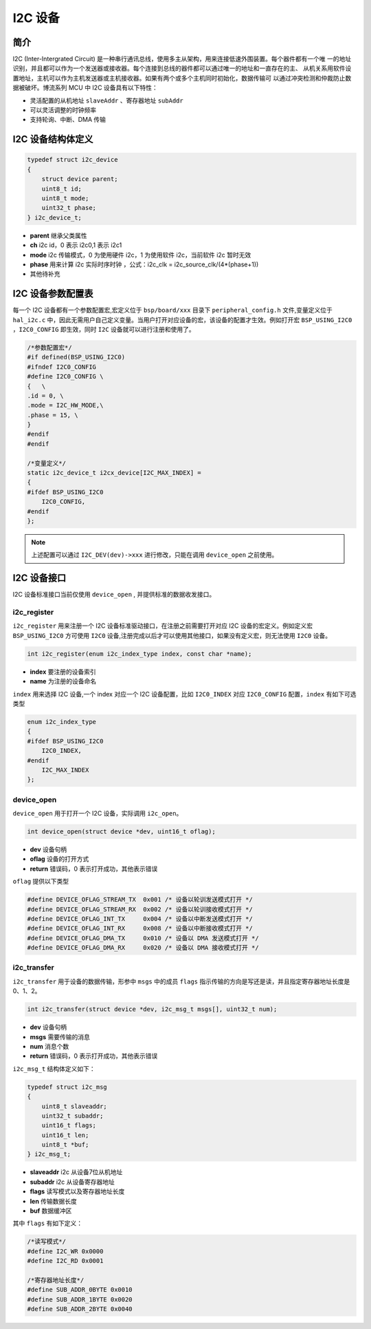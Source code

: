 I2C 设备
=========================

简介
------------------------

I2C (Inter-Intergrated Circuit) 是一种串行通讯总线，使用多主从架构，用来连接低速外围装置。每个器件都有一个唯
一的地址识别，并且都可以作为一个发送器或接收器。每个连接到总线的器件都可以通过唯一的地址和一直存在的主、
从机关系用软件设置地址，主机可以作为主机发送器或主机接收器。如果有两个或多个主机同时初始化，数据传输可
以通过冲突检测和仲裁防止数据被破坏。博流系列 MCU 中 I2C 设备具有以下特性：

- 灵活配置的从机地址 ``slaveAddr`` 、寄存器地址 ``subAddr``
- 可以灵活调整的时钟频率
- 支持轮询、中断、DMA 传输


I2C 设备结构体定义
------------------------

.. code-block:: C

    typedef struct i2c_device
    {
        struct device parent;
        uint8_t id;
        uint8_t mode;
        uint32_t phase;
    } i2c_device_t;

- **parent**    继承父类属性
- **ch**        i2c id，0 表示 i2c0,1 表示 i2c1
- **mode**      i2c 传输模式，0 为使用硬件 i2c，1 为使用软件 i2c，当前软件 i2c 暂时无效
- **phase**     用来计算 i2c 实际时序时钟 ，公式：i2c_clk = i2c_source_clk/(4*(phase+1))
- 其他待补充

I2C 设备参数配置表
------------------------

每一个 I2C 设备都有一个参数配置宏,宏定义位于 ``bsp/board/xxx`` 目录下 ``peripheral_config.h`` 文件,变量定义位于 ``hal_i2c.c`` 中，因此无需用户自己定义变量。当用户打开对应设备的宏，该设备的配置才生效。例如打开宏 ``BSP_USING_I2C0`` ，``I2C0_CONFIG`` 即生效，同时 ``I2C`` 设备就可以进行注册和使用了。

.. code-block:: C

    /*参数配置宏*/
    #if defined(BSP_USING_I2C0)
    #ifndef I2C0_CONFIG
    #define I2C0_CONFIG \
    {   \
    .id = 0, \
    .mode = I2C_HW_MODE,\
    .phase = 15, \
    }
    #endif
    #endif

    /*变量定义*/
    static i2c_device_t i2cx_device[I2C_MAX_INDEX] =
    {
    #ifdef BSP_USING_I2C0
        I2C0_CONFIG,
    #endif
    };

.. note:: 上述配置可以通过 ``I2C_DEV(dev)->xxx`` 进行修改，只能在调用 ``device_open`` 之前使用。


I2C 设备接口
------------------------

I2C 设备标准接口当前仅使用 ``device_open`` , 并提供标准的数据收发接口。

**i2c_register**
^^^^^^^^^^^^^^^^^^^^^^^^

``i2c_register`` 用来注册一个 I2C 设备标准驱动接口，在注册之前需要打开对应 I2C 设备的宏定义。例如定义宏 ``BSP_USING_I2C0`` 方可使用 ``I2C0`` 设备,注册完成以后才可以使用其他接口，如果没有定义宏，则无法使用 ``I2C0`` 设备。

.. code-block:: C

    int i2c_register(enum i2c_index_type index, const char *name);

- **index** 要注册的设备索引
- **name** 为注册的设备命名

``index`` 用来选择 I2C 设备,一个 index 对应一个 I2C 设备配置，比如 ``I2C0_INDEX`` 对应 ``I2C0_CONFIG`` 配置，``index`` 有如下可选类型

.. code-block:: C

    enum i2c_index_type
    {
    #ifdef BSP_USING_I2C0
        I2C0_INDEX,
    #endif
        I2C_MAX_INDEX
    };

**device_open**
^^^^^^^^^^^^^^^^

``device_open`` 用于打开一个 I2C 设备，实际调用 ``i2c_open``。

.. code-block:: C

    int device_open(struct device *dev, uint16_t oflag);

- **dev** 设备句柄
- **oflag** 设备的打开方式
- **return** 错误码，0 表示打开成功，其他表示错误

``oflag`` 提供以下类型

.. code-block:: C

    #define DEVICE_OFLAG_STREAM_TX  0x001 /* 设备以轮训发送模式打开 */
    #define DEVICE_OFLAG_STREAM_RX  0x002 /* 设备以轮训接收模式打开 */
    #define DEVICE_OFLAG_INT_TX     0x004 /* 设备以中断发送模式打开 */
    #define DEVICE_OFLAG_INT_RX     0x008 /* 设备以中断接收模式打开 */
    #define DEVICE_OFLAG_DMA_TX     0x010 /* 设备以 DMA 发送模式打开 */
    #define DEVICE_OFLAG_DMA_RX     0x020 /* 设备以 DMA 接收模式打开 */

**i2c_transfer**
^^^^^^^^^^^^^^^^

``i2c_transfer`` 用于设备的数据传输，形参中 ``msgs`` 中的成员 ``flags`` 指示传输的方向是写还是读，并且指定寄存器地址长度是 0、1、2。

.. code-block:: C

    int i2c_transfer(struct device *dev, i2c_msg_t msgs[], uint32_t num);

- **dev** 设备句柄
- **msgs** 需要传输的消息
- **num** 消息个数
- **return** 错误码，0 表示打开成功，其他表示错误

``i2c_msg_t`` 结构体定义如下：

.. code-block:: C

    typedef struct i2c_msg
    {
        uint8_t slaveaddr;
        uint32_t subaddr;
        uint16_t flags;
        uint16_t len;
        uint8_t *buf;
    } i2c_msg_t;

- **slaveaddr** i2c 从设备7位从机地址
- **subaddr** i2c 从设备寄存器地址
- **flags** 读写模式以及寄存器地址长度
- **len** 传输数据长度
- **buf** 数据缓冲区

其中 ``flags`` 有如下定义：

.. code-block:: C

    /*读写模式*/
    #define I2C_WR 0x0000
    #define I2C_RD 0x0001

    /*寄存器地址长度*/
    #define SUB_ADDR_0BYTE 0x0010
    #define SUB_ADDR_1BYTE 0x0020
    #define SUB_ADDR_2BYTE 0x0040